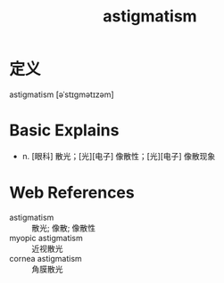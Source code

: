 #+title: astigmatism
#+roam_tags:英语单词

* 定义
  
astigmatism [əˈstɪɡmətɪzəm]

* Basic Explains
- n. [眼科] 散光；[光][电子] 像散性；[光][电子] 像散现象

* Web References
- astigmatism :: 散光; 像散; 像散性
- myopic astigmatism :: 近视散光
- cornea astigmatism :: 角膜散光
